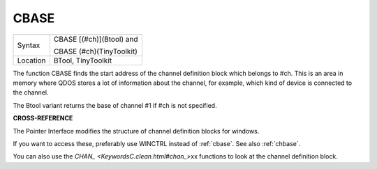..  _cbase:

CBASE
=====

+----------+--------------------------+
| Syntax   | CBASE [(#ch)](Btool) and |
|          |                          |
|          | CBASE (#ch)(TinyToolkit) |
+----------+--------------------------+
| Location |  BTool, TinyToolkit      |
+----------+--------------------------+

The function CBASE finds the start address of the channel definition
block which belongs to #ch. This is an area in memory where QDOS stores
a lot of information about the channel, for example, which kind of
device is connected to the channel.

The Btool variant returns the base of channel #1 if #ch is not
specified.

**CROSS-REFERENCE**

The Pointer Interface modifies the structure of channel definition
blocks for windows.

If you want to access these, preferably use
WINCTRL instead of
:ref:`cbase`. See also
:ref:`chbase`.

You can also use the `CHAN\_ <KeywordsC.clean.html#chan_>`\ xx functions to
look at the channel definition block.


